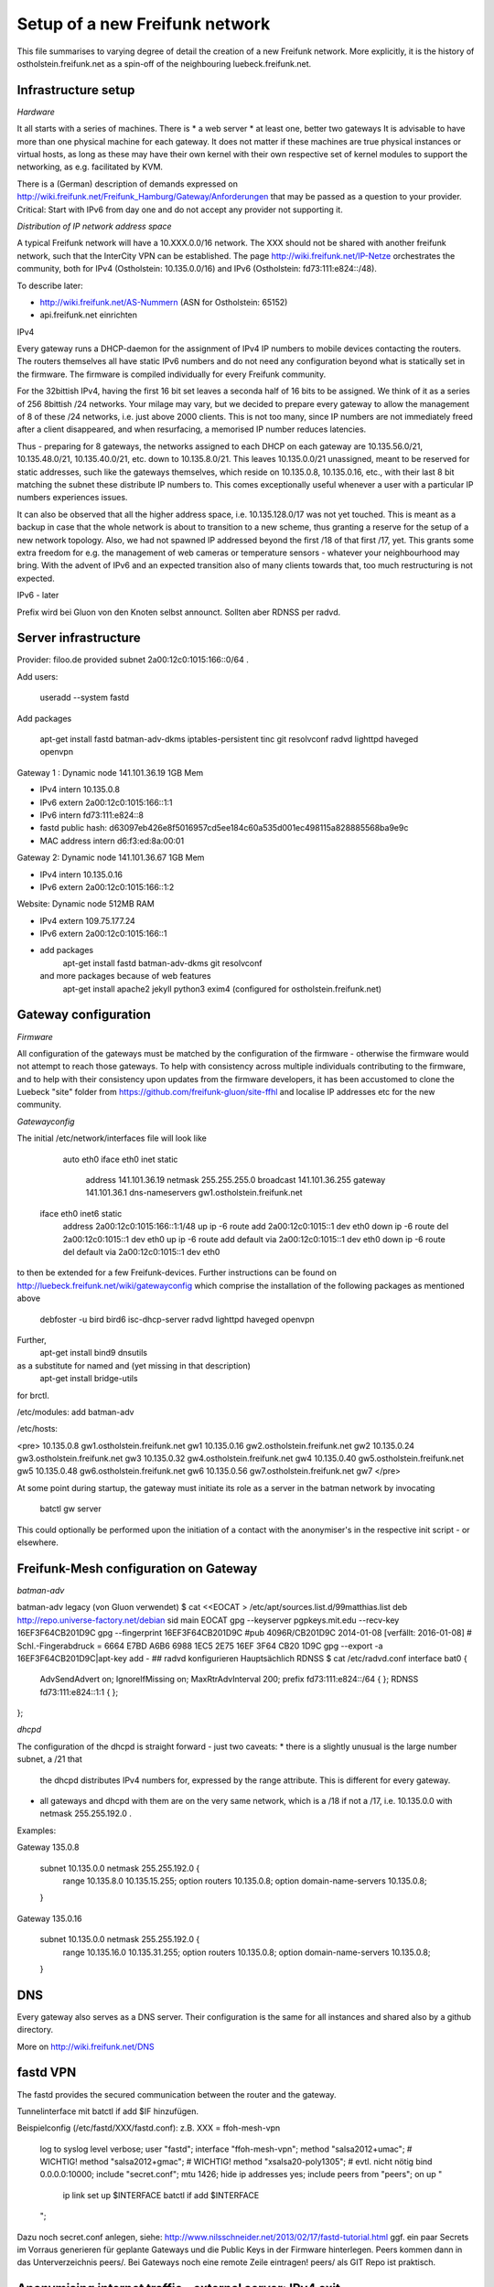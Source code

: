Setup of a new Freifunk network
===============================

This file summarises to varying degree of detail the creation
of a new Freifunk network. More explicitly, it is the history
of ostholstein.freifunk.net as a spin-off of the neighbouring
luebeck.freifunk.net.

Infrastructure setup
--------------------

*Hardware*

It all starts with a series of machines. There is
*   a web server
*   at least one, better two gateways
It is advisable to have more than one physical machine for
each gateway. It does not matter if these machines are true
physical instances or virtual hosts, as long as these may have
their own kernel with their own respective set of kernel modules
to support the networking, as e.g. facilitated by KVM.

There is a (German) description of demands expressed on
http://wiki.freifunk.net/Freifunk_Hamburg/Gateway/Anforderungen
that may be passed as a question to your provider. 
Critical: Start with IPv6 from day one and do not accept
any provider not supporting it.

*Distribution of IP network address space*

A typical Freifunk network will have a 10.XXX.0.0/16 network. The XXX should
not be shared with another freifunk network, such that the InterCity VPN can
be established. The page http://wiki.freifunk.net/IP-Netze
orchestrates the community, both for IPv4 (Ostholstein: 10.135.0.0/16) and
IPv6 (Ostholstein: fd73:111:e824::/48).

To describe later:

*   http://wiki.freifunk.net/AS-Nummern (ASN for Ostholstein: 65152)
*   api.freifunk.net einrichten

IPv4

Every gateway runs a DHCP-daemon for the assignment of IPv4 IP numbers to mobile
devices contacting the routers. The routers themselves all have static IPv6 numbers
and do not need any configuration beyond what is statically set in the firmware.
The firmware is compiled individually for every Freifunk community.

For the 32bittish IPv4, having the first 16 bit set leaves a seconda half of
16 bits to be assigned. We think of it as a series of 256 8bittish /24 networks.
Your milage may vary, but we decided to prepare every gateway to allow the management
of 8 of these /24 networks, i.e. just above 2000 clients. This is not too many, since
IP numbers are not immediately freed after a client disappeared, and when resurfacing,
a memorised IP number reduces latencies.

Thus - preparing for 8 gateways, the networks assigned to each DHCP on each gateway are
10.135.56.0/21, 10.135.48.0/21, 10.135.40.0/21, etc. down to 10.135.8.0/21. This leaves
10.135.0.0/21 unassigned, meant to be reserved for static addresses, such like the gateways
themselves, which reside on 10.135.0.8, 10.135.0.16, etc., with their last 8 bit matching
the subnet these distribute IP numbers to. This comes exceptionally useful whenever a
user with a particular IP numbers experiences issues.

It can also be observed that all the higher address space, i.e. 10.135.128.0/17 was not
yet touched. This is meant as a backup in case that the whole network is about to transition
to a new scheme, thus granting a reserve for the setup of a new network topology. Also, 
we had not spawned IP addressed beyond the first /18 of that first /17, yet. This grants
some extra freedom for e.g. the management of web cameras or temperature sensors - whatever
your neighbourhood may bring. With the advent
of IPv6 and an expected transition also of many clients towards that, too much restructuring
is not expected.

IPv6 - later
 
Prefix wird bei Gluon von den Knoten selbst announct.
Sollten aber RDNSS per radvd.


Server infrastructure
---------------------

Provider:  filoo.de provided subnet 2a00:12c0:1015:166::0/64 .

Add users:

    useradd --system fastd

Add packages

    apt-get install fastd batman-adv-dkms iptables-persistent tinc git resolvconf radvd lighttpd haveged openvpn

Gateway 1 : Dynamic node 141.101.36.19 1GB Mem

*   IPv4 intern 10.135.0.8
*   IPv6 extern 2a00:12c0:1015:166::1:1
*   IPv6 intern fd73:111:e824::8
*   fastd public hash: d63097eb426e8f5016957cd5ee184c60a535d001ec498115a828885568ba9e9c
*   MAC address intern d6:f3:ed:8a:00:01

Gateway 2: Dynamic node 141.101.36.67 1GB Mem

*   IPv4 intern 10.135.0.16
*   IPv6 extern 2a00:12c0:1015:166::1:2

Website: Dynamic node  512MB RAM

*   IPv4 extern 109.75.177.24
*   IPv6 extern 2a00:12c0:1015:166::1
*   add packages
       apt-get install fastd batman-adv-dkms git resolvconf
    and more packages because of web features
       apt-get install apache2 jekyll python3 exim4 (configured for ostholstein.freifunk.net)


Gateway configuration
---------------------

*Firmware*

All configuration of the gateways must be matched by the configuration of the firmware - otherwise
the firmware would not attempt to reach those gateways. To help with consistency across multiple
individuals contributing to the firmware, and to help with their consistency upon updates from the
firmware developers, it has been accustomed to clone the Luebeck "site" folder from 
https://github.com/freifunk-gluon/site-ffhl and localise IP addresses etc for the new community.

*Gatewayconfig*

The initial /etc/network/interfaces file will look like

      auto eth0
      iface eth0 inet static
               address 141.101.36.19
               netmask 255.255.255.0
               broadcast 141.101.36.255
               gateway 141.101.36.1
               dns-nameservers gw1.ostholstein.freifunk.net
     
     iface eth0 inet6 static
         address 2a00:12c0:1015:166::1:1/48
         up ip -6 route add 2a00:12c0:1015::1 dev eth0
         down ip -6 route del 2a00:12c0:1015::1 dev eth0
         up ip -6 route add default via 2a00:12c0:1015::1 dev eth0
         down ip -6 route del default via 2a00:12c0:1015::1 dev eth0

to then be extended for a few Freifunk-devices. Further instructions can be found on http://luebeck.freifunk.net/wiki/gatewayconfig
which comprise the installation of the following packages as mentioned above
    debfoster -u bird bird6 isc-dhcp-server radvd lighttpd haveged openvpn
Further, 
    apt-get install bind9 dnsutils
as a substitute for named and (yet missing in that description)
    apt-get install bridge-utils
for brctl.

/etc/modules: add batman-adv

/etc/hosts:

<pre>
10.135.0.8      gw1.ostholstein.freifunk.net gw1
10.135.0.16     gw2.ostholstein.freifunk.net gw2
10.135.0.24     gw3.ostholstein.freifunk.net gw3
10.135.0.32     gw4.ostholstein.freifunk.net gw4
10.135.0.40     gw5.ostholstein.freifunk.net gw5
10.135.0.48     gw6.ostholstein.freifunk.net gw6
10.135.0.56     gw7.ostholstein.freifunk.net gw7
</pre>

At some point during startup, the gateway must initiate its role
as a server in the batman network by invocating
    batctl gw server
This could optionally be performed upon the initiation of a contact
with the anonymiser's in the respective init script - or elsewhere.

Freifunk-Mesh configuration on Gateway
--------------------------------------

*batman-adv*

batman-adv legacy (von Gluon verwendet)
$ cat <<EOCAT > /etc/apt/sources.list.d/99matthias.list
deb http://repo.universe-factory.net/debian sid main
EOCAT 
gpg --keyserver pgpkeys.mit.edu --recv-key 16EF3F64CB201D9C
gpg --fingerprint 16EF3F64CB201D9C
#pub   4096R/CB201D9C 2014-01-08 [verfällt: 2016-01-08]
#  Schl.-Fingerabdruck = 6664 E7BD A6B6 6988 1EC5  2E75 16EF 3F64 CB20 1D9C
gpg --export -a 16EF3F64CB201D9C|apt-key add -
## radvd konfigurieren
Hauptsächlich RDNSS
$ cat /etc/radvd.conf
interface bat0
{
    AdvSendAdvert on;
    IgnoreIfMissing on;
    MaxRtrAdvInterval 200;
    prefix fd73:111:e824::/64
    {
    };
    RDNSS fd73:111:e824::1:1
    {
    };
};

*dhcpd*

The configuration of the dhcpd is straight forward - just two caveats:
*   there is a slightly unusual is the large number subnet, a /21 that
    the dhcpd distributes IPv4 numbers for, expressed by the range attribute.
    This is different for every gateway.
*   all gateways and dhcpd with them are on the very same network, which is
    a /18 if not a /17, i.e. 10.135.0.0 with netmask 255.255.192.0 . 
  
Examples:

Gateway 135.0.8

    subnet 10.135.0.0 netmask 255.255.192.0 {
        range 10.135.8.0 10.135.15.255;
        option routers 10.135.0.8;
        option domain-name-servers 10.135.0.8;
    }

Gateway 135.0.16

    subnet 10.135.0.0 netmask 255.255.192.0 {
        range 10.135.16.0 10.135.31.255;
        option routers 10.135.0.8;
        option domain-name-servers 10.135.0.8;
    }

DNS
---

Every gateway also serves as a DNS server. Their configuration is the
same for all instances and shared also by a github directory.

More on http://wiki.freifunk.net/DNS

fastd VPN
---------

The fastd provides the secured communication between the router and the gateway.

Tunnelinterface mit batctl if add $IF hinzufügen.

Beispielconfig (/etc/fastd/XXX/fastd.conf): z.B. XXX = ffoh-mesh-vpn

        log to syslog level verbose;
        user "fastd";
        interface "ffoh-mesh-vpn";
        method "salsa2012+umac"; # WICHTIG!
        method "salsa2012+gmac"; # WICHTIG!
        method "xsalsa20-poly1305"; # evtl. nicht nötig
        bind 0.0.0.0:10000;
        include "secret.conf";
        mtu 1426;
        hide ip addresses yes;
        include peers from "peers";
        on up "
                ip link set up $INTERFACE
                batctl if add $INTERFACE
        ";

Dazu noch secret.conf anlegen, siehe: http://www.nilsschneider.net/2013/02/17/fastd-tutorial.html
ggf. ein paar Secrets im Vorraus generieren für geplante Gateways und die Public Keys in der Firmware hinterlegen.
Peers kommen dann in das Unterverzeichnis peers/. Bei Gateways noch eine remote Zeile eintragen! peers/ als GIT Repo ist praktisch. 

Anonymising internet traffic - external server: IPv4 exit
---------------------------------------------------------

install and configure mullvad

      - openvpn resolvconf
      - unzip
      - https://mullvad.net/en/setup/openvpn/ NICHT FOLGEN
      - http://wiki.freifunk.net/Freifunk_Hamburg/Gateway

2. Routingtabelle anlegen (Policy Routing)
Dort defaultroute über das Exit-VPN eintragen.
Beispiel OpenVPN up script:
    ip route replace 0.0.0.0/1 via $5 table freifunk
    ip route replace 128.0.0.0/1 via $5 table freifunk
Das $5 wird hierbei automatisch ersetzt durch die IP Nummer des anonyisierers. Dies laesst sich auch bestimmen ueber "ifconfig mullvad".
Traffic aus dem Freifunk, z.B. vom Interface bat0 in Tabelle 42 (freifunk, siehe /etc/iproute2/rt_tables) umbiegen:
ip rule add iif bat0 table freifunk

# IPv6

Wieder: Eigene Routingtabelle anlegen, analog zu v4. Allerdings reicht als "defaultroute" 2000::/3 aus.
z.B über Sixxs Tunnel, ganzes /48 per NAT mappen. Stichwort: NPTV6

Beispiel mit neoraider's NPTV6 Modulen:

        -A PREROUTING -d 2001:4dd0:ff00:9466::/64 -j MARK --set-xmark 0x2a/0xffffffff
        -A PREROUTING -d 2001:4dd0:ff00:9466::/64 -j DNPTV6 --to-destination fdef:ffc0:3dd7::/64 
        -A INPUT -s fdef:ffc0:3dd7::/64 -m mark --mark 0x2a -j SNPTV6 --to-source 2001:4dd0:ff00:9466::/64
        -A OUTPUT -d 2001:4dd0:ff00:9466::/64 -j MARK --set-xmark 0x2a/0xffffffff
        -A OUTPUT -d 2001:4dd0:ff00:9466::/64 -j DNPTV6 --to-destination fdef:ffc0:3dd7::/64 
        -A POSTROUTING -d fc00::/7 -j RETURN
        -A POSTROUTING -s fdef:ffc0:3dd7::/64 -m mark --mark 0x2a -j SNPTV6 --to-source 2001:4dd0:ff00:9466::/64
        -A POSTROUTING -s fdef:ffc0:3dd7::/64 -o sixxs -j SNPTV6 --to-source 2001:4dd0:ff00:9466::/64


Gateway gw1 /etc/network/interfaces

    auto dummy
    iface dummy inet manual
        pre-up ip link add $IFACE address d6:f3:ed:8a:00:01 type dummy
        up ip link set up $IFACE
        up batctl if add $IFACE
        post-down ip link del $IFACE
    auto bat0
    iface bat0 inet static
        address 10.135.0.8/18
    iface bat0 inet6 static
        address fd73:111:e824::8/64

Initiation of IP forwarding

Some  may recall that "echo 1 > /proc/net/..." which had the same effect but was lost after reboot

    vim /etc/sysctl.conf 
    sysctl -p
    # net.ipv4.ip_forward = 1
    # net.ipv6.conf.all.forwarding = 1

Internet v6 packages are forwarded without constraints and without hiding
anything. This renders the router directly accessible from the outside - with IPv6.

Accession from the outside via the common IPv4 protocol is however not possible.
Outbound traffic is masqueraded by the IP number of the gateway. Use this line
    iptables -t nat -A POSTROUTING -s 10.135.0.0/18 -o eth0 -j MASQUERADE
to have a direct connection of the Freifunk network to the outside world, albeit
masqueraded. Use
    iptables -t nat -A POSTROUTING -s 10.135.0.0/18 -o mullvad -j MASQUERADE
to have all outbound traffic anonymised through your favorite external service.


DNS Config in named.local.conf

    zone "ffhl" IN {
        type master;
        file "ffhl/ffhl.zone";
        allow-transfer { any; };
    };
    zone "130.10.in-addr.arpa" IN {
        type master;
        file "ffhl/10.130.zone";
        allow-transfer { any; };
    };
    zone "7.d.d.3.0.c.f.f.f.e.d.f.ip6.arpa" IN {
        type master;
        file "ffhl/fdef:ffc0:3dd7.zone";
        allow-transfer { any; };
    };

/etc/radvd.conf

    interface bat0
    {
        AdvSendAdvert on;
        IgnoreIfMissing on;
        MaxRtrAdvInterval 200;
        prefix fd73:111:e824::/64
        {
        };
        RDNSS fd73:111:e824::1:1
        {
        };
    };

Intercity-VPN
-------------

# ICVPN eintragen, sobald ein Gateway fertig ist
  läuft über tinc
  Keys-Repo: https://github.com/freifunk/icvpn
  Konfiguration nach http://wiki.freifunk.net/IC-VPN


Installation von bird .... Magie von Nils in /etc/bird
man will nicht neu starten, aber configure ist OK, sonst Verlust von Verbindung

    birdc6 configure
    birdc6 show protocols
    vim /etc/bird6.conf
    vim /etc/iproute2/rt_tables

Maps
----

Frankly speaking - the system to get all the data from nodes and have
this displayed on the www server is a mess. Get someone who has done
it before.

Alfred Installation from http://www.open-mesh.org
    cat >> /etc/rc.local
    /usr/sbin/alfred -i bat0 -m > /dev/null 2>&1 &
    /usr/sbin/batadv-vis -s > /dev/null 2>&1 &

Extra packages to install are rrdtool, python3, libjansson

https://github.com/tcatm/alfred-json

Optional for special community spirit
-------------------------------------
https://github.com/MetaMeute/ffhl-dns
Configure mailing lists
*   MX-Record
*   PTR-Record
*   Mailman + z.B.Postfix


### Peculiarities with the Gluon/Lübecker Setup ###

#### Next-Node Adresse ####
in Lübeck: x.y.0.1 bzw. xxxx::1
Diese Adresse "freihalten". Vorschlag: IPv4 erstes /29 reservieren, also 0..7

